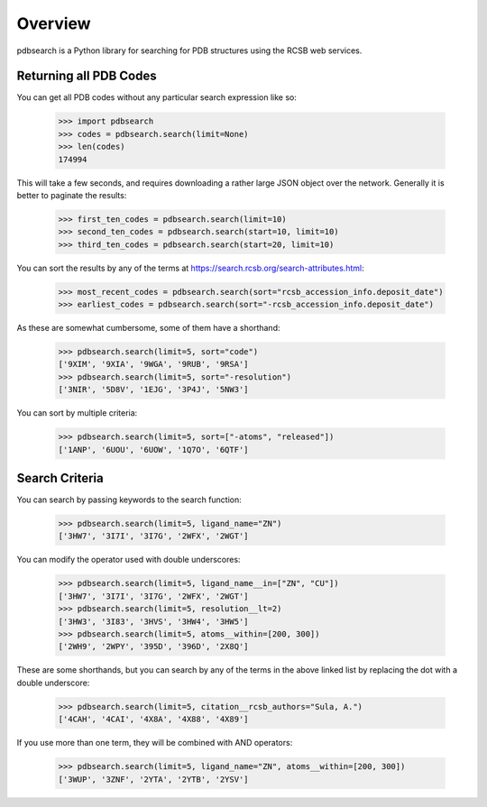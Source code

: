 Overview
--------

pdbsearch is a Python library for searching for PDB structures using the
RCSB web services.

Returning all PDB Codes
~~~~~~~~~~~~~~~~~~~~~~~

You can get all PDB codes without any particular search expression like so:

    >>> import pdbsearch
    >>> codes = pdbsearch.search(limit=None)
    >>> len(codes)
    174994

This will take a few seconds, and requires downloading a rather large JSON
object over the network. Generally it is better to paginate the results:

    >>> first_ten_codes = pdbsearch.search(limit=10)
    >>> second_ten_codes = pdbsearch.search(start=10, limit=10)
    >>> third_ten_codes = pdbsearch.search(start=20, limit=10)

You can sort the results by any of the terms at
`<https://search.rcsb.org/search-attributes.html>`_:

    >>> most_recent_codes = pdbsearch.search(sort="rcsb_accession_info.deposit_date")
    >>> earliest_codes = pdbsearch.search(sort="-rcsb_accession_info.deposit_date")

As these are somewhat cumbersome, some of them have a shorthand:

    >>> pdbsearch.search(limit=5, sort="code")
    ['9XIM', '9XIA', '9WGA', '9RUB', '9RSA']
    >>> pdbsearch.search(limit=5, sort="-resolution")
    ['3NIR', '5D8V', '1EJG', '3P4J', '5NW3']

You can sort by multiple criteria:

    >>> pdbsearch.search(limit=5, sort=["-atoms", "released"])
    ['1ANP', '6UOU', '6UOW', '1Q7O', '6QTF']

Search Criteria
~~~~~~~~~~~~~~~

You can search by passing keywords to the search function:

    >>> pdbsearch.search(limit=5, ligand_name="ZN")
    ['3HW7', '3I7I', '3I7G', '2WFX', '2WGT']

You can modify the operator used with double underscores:

    >>> pdbsearch.search(limit=5, ligand_name__in=["ZN", "CU"])
    ['3HW7', '3I7I', '3I7G', '2WFX', '2WGT']
    >>> pdbsearch.search(limit=5, resolution__lt=2)
    ['3HW3', '3I83', '3HVS', '3HW4', '3HW5']
    >>> pdbsearch.search(limit=5, atoms__within=[200, 300])
    ['2WH9', '2WPY', '395D', '396D', '2X8Q']

These are some shorthands, but you can search by any of the terms in the above
linked list by replacing the dot with a double underscore:

    >>> pdbsearch.search(limit=5, citation__rcsb_authors="Sula, A.")
    ['4CAH', '4CAI', '4X8A', '4X88', '4X89']

If you use more than one term, they will be combined with AND operators:

    >>> pdbsearch.search(limit=5, ligand_name="ZN", atoms__within=[200, 300])
    ['3WUP', '3ZNF', '2YTA', '2YTB', '2YSV']